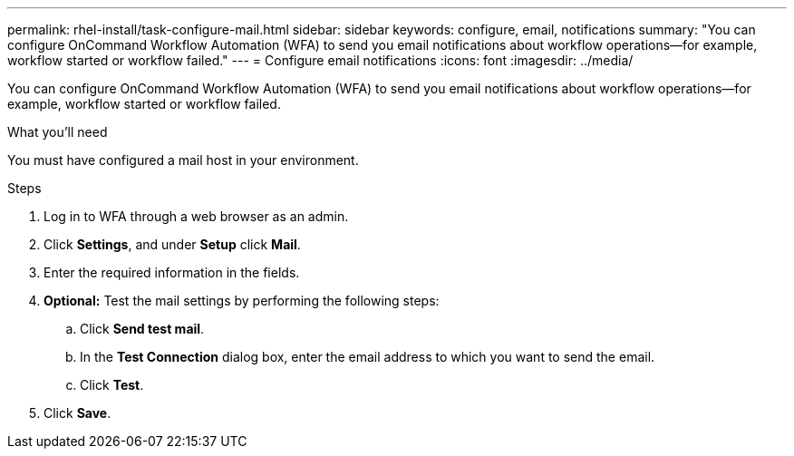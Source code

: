 ---
permalink: rhel-install/task-configure-mail.html
sidebar: sidebar
keywords: configure, email, notifications
summary: "You can configure OnCommand Workflow Automation (WFA) to send you email notifications about workflow operations—for example, workflow started or workflow failed."
---
= Configure email notifications
:icons: font
:imagesdir: ../media/

[.lead]
You can configure OnCommand Workflow Automation (WFA) to send you email notifications about workflow operations--for example, workflow started or workflow failed.

.What you'll need

You must have configured a mail host in your environment.

.Steps
. Log in to WFA through a web browser as an admin.
. Click *Settings*, and under *Setup* click *Mail*.
. Enter the required information in the fields.
. *Optional:* Test the mail settings by performing the following steps:
 .. Click *Send test mail*.
 .. In the *Test Connection* dialog box, enter the email address to which you want to send the email.
 .. Click *Test*.
. Click *Save*.
